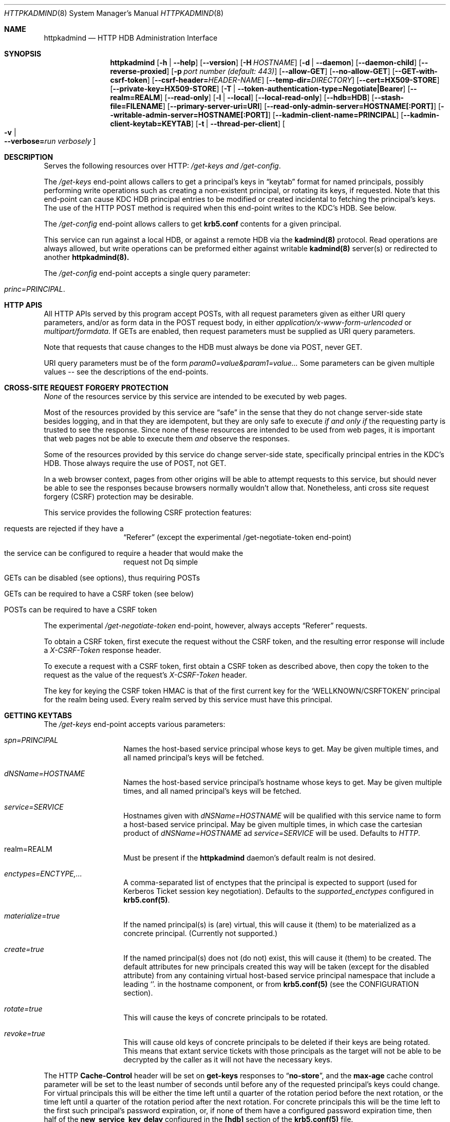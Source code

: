 .\" Copyright (c) 2020 Kungliga Tekniska Högskolan
.\" (Royal Institute of Technology, Stockholm, Sweden).
.\" All rights reserved.
.\"
.\" Redistribution and use in source and binary forms, with or without
.\" modification, are permitted provided that the following conditions
.\" are met:
.\"
.\" 1. Redistributions of source code must retain the above copyright
.\"    notice, this list of conditions and the following disclaimer.
.\"
.\" 2. Redistributions in binary form must reproduce the above copyright
.\"    notice, this list of conditions and the following disclaimer in the
.\"    documentation and/or other materials provided with the distribution.
.\"
.\" 3. Neither the name of the Institute nor the names of its contributors
.\"    may be used to endorse or promote products derived from this software
.\"    without specific prior written permission.
.\"
.\" THIS SOFTWARE IS PROVIDED BY THE INSTITUTE AND CONTRIBUTORS ``AS IS'' AND
.\" ANY EXPRESS OR IMPLIED WARRANTIES, INCLUDING, BUT NOT LIMITED TO, THE
.\" IMPLIED WARRANTIES OF MERCHANTABILITY AND FITNESS FOR A PARTICULAR PURPOSE
.\" ARE DISCLAIMED.  IN NO EVENT SHALL THE INSTITUTE OR CONTRIBUTORS BE LIABLE
.\" FOR ANY DIRECT, INDIRECT, INCIDENTAL, SPECIAL, EXEMPLARY, OR CONSEQUENTIAL
.\" DAMAGES (INCLUDING, BUT NOT LIMITED TO, PROCUREMENT OF SUBSTITUTE GOODS
.\" OR SERVICES; LOSS OF USE, DATA, OR PROFITS; OR BUSINESS INTERRUPTION)
.\" HOWEVER CAUSED AND ON ANY THEORY OF LIABILITY, WHETHER IN CONTRACT, STRICT
.\" LIABILITY, OR TORT (INCLUDING NEGLIGENCE OR OTHERWISE) ARISING IN ANY WAY
.\" OUT OF THE USE OF THIS SOFTWARE, EVEN IF ADVISED OF THE POSSIBILITY OF
.\" SUCH DAMAGE.
.Dd January  2, 2020
.Dt HTTPKADMIND 8
.Os HEIMDAL
.Sh NAME
.Nm httpkadmind
.Nd HTTP HDB Administration Interface
.Sh SYNOPSIS
.Nm
.Op Fl h | Fl Fl help
.Op Fl Fl version
.Op Fl H Ar HOSTNAME
.Op Fl d | Fl Fl daemon
.Op Fl Fl daemon-child
.Op Fl Fl reverse-proxied
.Op Fl p Ar port number (default: 443)
.Op Fl Fl allow-GET
.Op Fl Fl no-allow-GET
.Op Fl Fl GET-with-csrf-token
.Op Fl Fl csrf-header= Ns Ar HEADER-NAME
.Op Fl Fl temp-dir= Ns Ar DIRECTORY
.Op Fl Fl cert=HX509-STORE
.Op Fl Fl private-key=HX509-STORE
.Op Fl T | Fl Fl token-authentication-type=Negotiate|Bearer
.Op Fl Fl realm=REALM
.Op Fl Fl read-only
.Op Fl l | Fl Fl local
.Op Fl Fl local-read-only
.Op Fl Fl hdb=HDB
.Op Fl Fl stash-file=FILENAME
.Op Fl Fl primary-server-uri=URI
.Op Fl Fl read-only-admin-server=HOSTNAME[:PORT]
.Op Fl Fl writable-admin-server=HOSTNAME[:PORT]
.Op Fl Fl kadmin-client-name=PRINCIPAL
.Op Fl Fl kadmin-client-keytab=KEYTAB
.Op Fl t | Fl Fl thread-per-client
.Oo Fl v \*(Ba Xo
.Fl Fl verbose= Ns Ar run verbosely
.Xc
.Oc
.Sh DESCRIPTION
Serves the following resources over HTTP:
.Ar /get-keys and
.Ar /get-config .
.Pp
The
.Ar /get-keys
end-point allows callers to get a principal's keys in
.Dq keytab
format for named principals, possibly performing write operations
such as creating a non-existent principal, or rotating its keys,
if requested.
Note that this end-point can cause KDC HDB principal entries to
be modified or created incidental to fetching the principal's
keys.
The use of the HTTP POST method is required when this end-point
writes to the KDC's HDB.
See below.
.Pp
The
.Ar /get-config
end-point allows callers to get
.Nm krb5.conf
contents for a given principal.
.Pp
This service can run against a local HDB, or against a remote HDB
via the
.Nm kadmind(8)
protocol.
Read operations are always allowed, but write operations can be
preformed either against writable
.Nm kadmind(8)
server(s) or redirected to another
.Nm httpkadmind(8).
.Pp
The
.Ar /get-config
end-point accepts a single query parameter:
.Bl -tag -width Ds -offset indent
.It Ar princ=PRINCIPAL .
.El
.Sh HTTP APIS
All HTTP APIs served by this program accept POSTs, with all
request parameters given as either URI query parameters, and/or
as form data in the POST request body, in either
.Ar application/x-www-form-urlencoded
or
.Ar multipart/formdata .
If GETs are enabled, then request parameters must be supplied as
URI query parameters.
.Pp
Note that requests that cause changes to the HDB must always be
done via POST, never GET.
.Pp
URI query parameters must be of the form
.Ar param0=value&param1=value...
Some parameters can be given multiple values -- see the
descriptions of the end-points.
.Sh CROSS-SITE REQUEST FORGERY PROTECTION
.Em None
of the resources service by this service are intended to be
executed by web pages.
.Pp
Most of the resources provided by this service are
.Dq safe
in the sense that they do not change server-side state besides
logging, and in that they are idempotent, but they are
only safe to execute
.Em if and only if
the requesting party is trusted to see the response.
Since none of these resources are intended to be used from web
pages, it is important that web pages not be able to execute them
.Em and
observe the responses.
.Pp
Some of the resources provided by this service do change
server-side state, specifically principal entries in the KDC's
HDB.
Those always require the use of POST, not GET.
.Pp
In a web browser context, pages from other origins will be able
to attempt requests to this service, but should never be able to
see the responses because browsers normally wouldn't allow that.
Nonetheless, anti cross site request forgery (CSRF) protection
may be desirable.
.Pp
This service provides the following CSRF protection features:
.Bl -tag -width Ds -offset indent
.It requests are rejected if they have a
.Dq Referer
(except the experimental /get-negotiate-token end-point)
.It the service can be configured to require a header that would make the
request not Dq simple
.It GETs can be disabled (see options), thus requiring POSTs
.It GETs can be required to have a CSRF token (see below)
.It POSTs can be required to have a CSRF token
.El
.Pp
The experimental
.Ar /get-negotiate-token
end-point, however, always accepts
.Dq Referer
requests.
.Pp
To obtain a CSRF token, first execute the request without the
CSRF token, and the resulting error
response will include a
.Ar X-CSRF-Token
response header.
.Pp
To execute a request with a CSRF token, first obtain a CSRF token
as described above, then copy the token to the request as the
value of the request's
.Ar X-CSRF-Token
header.
.Pp
The key for keying the CSRF token HMAC is that of the first
current key for the
.Sq WELLKNOWN/CSRFTOKEN
principal for the realm being used.
Every realm served by this service must have this principal.
.Sh GETTING KEYTABS
The
.Ar /get-keys
end-point accepts various parameters:
.Bl -tag -width Ds -offset indent
.It Ar spn=PRINCIPAL
Names the host-based service principal whose keys to get.
May be given multiple times, and all named principal's keys will
be fetched.
.It Ar dNSName=HOSTNAME
Names the host-based service principal's hostname whose keys to get.
May be given multiple times, and all named principal's keys will
be fetched.
.It Ar service=SERVICE
Hostnames given with
.Ar dNSName=HOSTNAME
will be qualified with this service name to form a host-based
service principal.
May be given multiple times, in which case the cartesian product
of
.Ar dNSName=HOSTNAME
ad
.Ar service=SERVICE
will be used.
Defaults to
.Ar HTTP .
.It realm=REALM
Must be present if the
.Nm httpkadmind
daemon's default realm is not desired.
.It Ar enctypes=ENCTYPE,...
A comma-separated list of enctypes that the principal is expected
to support (used for Kerberos Ticket session key negotiation).
Defaults to the
.Ar supported_enctypes
configured in
.Nm krb5.conf(5) .
.It Ar materialize=true
If the named principal(s) is (are) virtual, this will cause it
(them) to be materialized as a concrete principal.
(Currently not supported.)
.It Ar create=true
If the named principal(s) does not (do not) exist, this will
cause it (them) to be created.
The default attributes for new principals created this way will
be taken (except for the disabled attribute) from any containing
virtual host-based service principal namespace that include a
leading
.Sq .
in the hostname component, or from
.Nm krb5.conf(5)
(see the CONFIGURATION section).
.It Ar rotate=true
This will cause the keys of concrete principals to be rotated.
.It Ar revoke=true
This will cause old keys of concrete principals to be deleted
if their keys are being rotated.
This means that extant service tickets with those principals as
the target will not be able to be decrypted by the caller as it
will not have the necessary keys.
.El
.Pp
The HTTP
.Nm Cache-Control
header will be set on
.Nm get-keys
responses to
.Dq Nm no-store ,
and the
.Nm max-age
cache control parameter will be set to the least number of
seconds until before any of the requested principal's keys could
change.
For virtual principals this will be either the time left until a
quarter of the rotation period before the next rotation, or the
time left until a
quarter of the rotation period after the next rotation.
For concrete principals this will be the time left to the first
such principal's password expiration, or, if none of them have a
configured password expiration time, then half of the
.Nm new_service_key_delay
configured in the
.Nm [hdb]
section of the
.Nm krb5.conf(5)
file.
.Pp
Authorization is handled via the same mechanism as in
.Nm bx509d(8)
which was originally intended to authorize certification requests
(CSRs).
Authorization for extracting keys is specified like for
.Nm bx509d(8) ,
but using
.Nm [ext_keytab]
as the
.Nm krb5.conf(5) section.
Clients with host-based principals for the
.Dq host
service can create and extract keys for their own service name,
but otherwise a number of service names are denied:
.Bl -tag -width Ds -offset indent
.It Dq host
.It Dq root
.It Dq exceed
.El
as well as all the service names for Heimdal-specific services:
.Bl -tag -width Ds -offset indent
.It Dq krbtgt
.It Dq iprop
.It Dq kadmin
.It Dq hprop
.It Dq WELLKNOWN
.It Dq K
.El
.Pp
Supported options:
.Bl -tag -width Ds -offset indent
.It Xo
.Fl h ,
.Fl Fl help
.Xc
Print usage message.
.It Xo
.Fl Fl version
.Xc
Print version.
.It Xo
.Fl H Ar HOSTNAME
.Xc
Expected audience(s) of bearer tokens (i.e., acceptor name).
.It Xo
.Fl d ,
.Fl Fl daemon
.Xc
Detach from TTY and run in the background.
.It Xo
.Fl Fl reverse-proxied
.Xc
Serves HTTP instead of HTTPS, accepting only looped-back connections.
.It Xo
.Fl p Ar port number (default: 443)
.Xc
PORT
.It Xo
.Fl Fl allow-GET
.Xc
If given, then HTTP GET will be allowed for the various end-points
other than
.Ar /health .
Otherwise only HEAD and POST will be allowed.
By default GETs are allowed, but this will change soon.
.It Xo
.Fl Fl no-allow-GET
.Xc
If given then HTTP GETs will be rejected for the various
end-points other than
.Ar /health .
.It Xo
.Fl Fl csrf-protection-type= Ns Ar CSRF-PROTECTION-TYPE
.Xc
Possible values of
.Ar CSRF-PROTECTION-TYPE
are
.Bl -bullet -compact -offset indent
.It
.Li GET-with-header
.It
.Li GET-with-token
.It
.Li POST-with-header
.It
.Li POST-with-token
.El
This may be given multiple times.
The default is to require CSRF tokens for POST requests, and to
require neither a non-simple header nor a CSRF token for GET
requests.
.Pp
See
.Sx CROSS-SITE REQUEST FORGERY PROTECTION .
.It Xo
.Fl Fl csrf-header= Ns Ar HEADER-NAME
.Xc
If given, then all requests other than to the
.Ar /health
service must have the given request
.Ar HEADER-NAME
set (the value is irrelevant).
.It Xo
.Fl Fl temp-dir= Ns Ar DIRECTORY
.Xc
Directory for temp files.
If not specified then a temporary directory will be made.
.It Xo
.Fl Fl cert= Ns Ar HX509-STORE
.Xc
Certificate file path (PEM) for HTTPS service.
May contain private key as well.
.It Xo
.Fl Fl private-key= Ns Ar HX509-STORE
.Xc
Private key file path (PEM), if the private key is not stored along with the
certificiate.
.It Xo
.Fl T Ar HTTP-AUTH-TYPE,
.Fl Fl token-authentication-type= Ns Ar HTTP-AUTH-TYPE
.Xc
HTTP bearer token authentication type(s) supported (may be given more than
once).
For example,
.Ar Negotiate
or
.Ar Bearer
(JWT).
.It Xo
.Fl t ,
.Fl Fl thread-per-client
.Xc
Uses a thread per-client instead of as many threads as there are CPUs.
.It Xo
.Fl Fl realm= Ns Ar REALM
.Xc
The realm to serve, if not the default realm.
Note that clients can request keys for principals in other realms, and
.Nm httpkadmind
will attempt to satisfy those requests too.
.It Xo
.Fl Fl read-only
.Xc
Do not perform write operations.
Write operations will either fail or if a primary
.Nm httpkadmind
URI is configured, then they will be redirected there.
.It Xo
.Fl Fl local
.Xc
Use a local HDB, at least for read operations, and, if
.Fl Fl local-read-only
is not given, then also write operations.
.It Xo
.Fl Fl local-read-only
.Xc
Do not perform writes on a local HDB.
Either redirect write operations if a primary
.Nm httpkadmind
URI is configured, or use a writable remote
.Nm kadmind
server.
.It Xo
.Fl Fl hdb=HDB
.Xc
A local HDB to serve.
Note that this can be obtained from the
.Nm krb5.conf .
.It Xo
.Fl Fl stash-file=FILENAME
.Xc
A stash file containing a master key for a local HDB.
Note that this can be obtained from the
.Nm krb5.conf .
.It Xo
.Fl Fl primary-server-uri=URI
.Xc
The URL of an httpkadmind to which to redirect write operations.
.It Xo
.Fl Fl read-only-admin-server=HOSTNAME[:PORT]
.Xc
The hostname (and possibly port number) of a
.Nm kadmind(8)
service to use for read-only operations.
Recall that the
.Nm kadmind(8)
service's principal name is
.Ar kadmin/admin .
The
.Ar HOSTNAME
given here can be a name that resolves to the IP addresses of all
the
.Nm kadmind(8)
services for the
.Ar REALM .
If not specified, but needed, this will be obtained by looking for
.Nm readonly_admin_server
in
.Nm krb5.conf
or, if enabled, performing
DNS lookups for SRV resource records named
.Ar _kerberos-adm-readonly._tcp.<realm> .
.It Xo
.Fl Fl writable-admin-server=HOSTNAME[:PORT]
.Xc
The hostname (and possibly port number) of a
.Nm kadmind(8)
service to use for write operations.
If not specified, but needed, this will be obtained by looking for
.Nm admin_server
in
.Nm krb5.conf
or, if enabled, performing DNS lookups for SRV resource records named
.Ar _kerberos-adm._tcp.<realm> .
.It Xo
.Fl Fl kadmin-client-name=PRINCIPAL
.Xc
The client principal name to use when connecting to a
.Nm kadmind(8)
server.
Defaults to
.Ar httpkadmind/admin .
.It Xo
.Fl Fl kadmin-client-keytab=KEYTAB
.Xc
The keytab containing keys for the
.Ar kadmin-client-name .
Note that you may use an
.Ar HDB
as a keytab as
.Ar HDBGET:/var/heimdal/heimdal.db
(or whatever the HDB specification is).
.It Xo
.Fl v ,
.Fl Fl verbose= Ns Ar run verbosely
.Xc
verbose
.El
.Sh ENVIRONMENT
.Bl -tag -width Ds
.It Ev KRB5_CONFIG
The file name of
.Pa krb5.conf ,
the default being
.Pa /etc/krb5.conf .
.El
.Sh FILES
.Bl -tag -width Ds
.It Pa /etc/krb5.conf
.El
.Sh CONFIGURATION
Authorizer configuration goes in
.Br
.Ar [ext_keytab]
in
.Nm krb5.conf(5).  For example:
.Pp
.Bd -literal -offset indent
[ext_keytab]
  simple_csr_authorizer_directory = /etc/krb5/simple_csr_authz
  ipc_csr_authorizer = {
    service = UNIX:/var/heimdal/csr_authorizer_sock
  }
.Ed
.Pp
Configuration parameters specific to
.Nm httpkadmind :
.Bl -tag -width Ds -offset indent
.It csr_authorizer_handles_svc_names = BOOL
.It new_hostbased_service_principal_attributes = ...
.El
.Pp
The
.Nm [ext_keytab]
.Nm get_keys_max_spns = NUMBER
parameter can be used to specify a maximum number of principals whose
keys can be retrieved in one
.Nm GET
of the
.Nm /get-keys
end-point.
Defaults to 400.
.Pp
The
.Nm [ext_keytab]
.Nm new_hostbased_service_principal_attributes
parameter may be used instead of virtual host-based service
namespace principals to specify the attributes of new principals
created by
.Nm httpkadmind ,
and its value is a hive with a service name then a hostname or
namespace, and whose value is a set of attributes as given in the
.Nm kadmin(1) modify
command.
For example:
.Bd -literal -offset indent
[ext_keytab]
  new_hostbased_service_principal_attributes = {
    host = {
        a-particular-hostname.test.h5l.se = ok-as-delegate
        .prod.test.h5l.se = ok-as-delegate
    }
  }
.Ed
.Pp
which means that
.Dq host/a-particular-hostname.test.h5l.se ,
if created via
.Nm httpkadmind ,
will be allowed to get delegated credentials (ticket forwarding),
and that hostnames matching the glob pattern
.Dq host/*.prod.test.h5l.se ,
if created via
.Nm httpkadmind ,
will also allowed to get delegated credentials.
All host-based service principals created via
.Nm httpkadmind
not matchining any
.Nm new_hostbased_service_principal_attributes
service namespaces will have the empty attribute set.
.Sh EXAMPLES
To start
.Nm httpkadmind
on a primary KDC:
.Pp
.Ar $ httpkadmind -d --cert=PEM-FILE:/etc/httpkadmind.pem
\\
.Br
   --local -T Negotiate
.Pp
To start
.Nm httpkadmind
on a secondary KDC, using redirects for write operations:
.Pp
.Ar $ httpkadmind -d --cert=PEM-FILE:/etc/httpkadmind.pem
\\
.Br
  --local-read-only -T Negotiate
\\
.Br
  --primary-server-uri=https://the-primary-server.fqdn/
.Pp
To start
.Nm httpkadmind
on a secondary KDC, proxying kadmin to perform writes at the primary KDC, using
DNS to discover the kadmin server:
.Pp
.Ar $ httpkadmind -d --cert=PEM-FILE:/etc/httpkadmind.pem
\\
.Br
  --local-read-only -T Negotiate
\\
.Br
  --kadmin-client-keytab=FILE:/etc/krb5.keytab
.Pp
To start
.Nm httpkadmind
on a non-KDC:
.Pp
.Ar $ httpkadmind -d --cert=PEM-FILE:/etc/httpkadmind.pem
\\
.Br
  -T Negotiate --kadmin-client-keytab=FILE:/etc/krb5.keytab
.Pp
.Sh DIAGNOSTICS
See logging section of
.Nm krb5.conf.5
.Sh SEE ALSO
.Xr bx509d 8 ,
.Xr kadmin 1 ,
.Xr kadmind 8 ,
.Xr krb5.conf 5 .
.\".Sh STANDARDS
.\".Sh HISTORY
.\".Sh AUTHORS
.\".Sh BUGS
